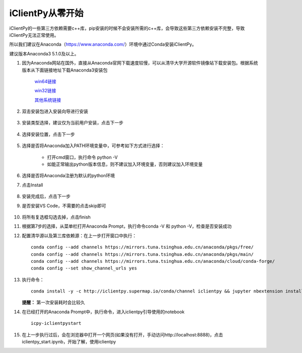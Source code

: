 iClientPy从零开始
===============================

iClientPy的一些第三方依赖需要c++库，pip安装的时候不会安装所需的c++库，会导致这些第三方依赖安装不完整，导致iClientPy无法正常使用。

所以我们建议在Anaconda（`https://www.anaconda.com/ <https://www.anaconda.com/>`_）环境中通过Conda安装iClientPy。

建议版本Anaconda3 5.1.0及以上。

1. 因为Anaconda网站在国外，直接从Anaconda官网下载速度较慢，可以从清华大学开源软件镜像站下载安装包。根据系统版本从下面链接地址下载Anaconda3安装包

    `win64链接 <https://mirrors.tuna.tsinghua.edu.cn/anaconda/archive/Anaconda3-5.1.0-Windows-x86_64.exe>`_

    `win32链接 <https://mirrors.tuna.tsinghua.edu.cn/anaconda/archive/Anaconda3-5.1.0-Windows-x86.exe>`_

    `其他系统链接 <https://mirrors.tuna.tsinghua.edu.cn/anaconda/archive/>`_

2. 双击安装包进入安装向导进行安装

    .. image:: _static/anaconda_init.png

3. 安装类型选择，建议仅为当前用户安装，点击下一步

    .. image:: _static/anaconda_user.png

4. 选择安装位置，点击下一步

    .. image:: _static/anaconda_path.png

5. 选择是否将Anaconda加入PATH环境变量中，可参考如下方式进行选择：

        * 打开cmd窗口，执行命令 python -V
        * 如能正常输出python版本信息，则不建议加入环境变量，否则建议加入环境变量

6. 选择是否将Anaconda注册为默认的python环境
7. 点击Install

    .. image:: _static/anaconda_advance.png

8. 安装完成后，点击下一步
9. 是否安装VS Code，不需要的点击skip即可

    .. image:: _static/anaconda_vscode.png

10. 将所有复选框勾选去掉，点击finish

    .. image:: _static/anaconda_finish.png

11. 根据第7步的选择，从菜单栏打开Anaconda Prompt，执行命令conda -V 和 python -V，检查是否安装成功
12. 配置清华源以及第三库依赖源：在上一步打开窗口中执行：

    ::

        conda config --add channels https://mirrors.tuna.tsinghua.edu.cn/anaconda/pkgs/free/
        conda config --add channels https://mirrors.tuna.tsinghua.edu.cn/anaconda/pkgs/main/
        conda config --add channels https://mirrors.tuna.tsinghua.edu.cn/anaconda/cloud/conda-forge/
        conda config --set show_channel_urls yes

13. 执行命令：

    ::

        conda install -y -c http://iclientpy.supermap.io/conda/channel iclientpy && jupyter nbextension install --py --symlink --sys-prefix iclientpy && jupyter nbextension enable --py --sys-prefix iclientpy

    **提醒：** 第一次安装耗时会比较久

14. 在已经打开的Anaconda Prompt中，执行命令，进入iclientpy引导使用的notebook

    ::

        icpy-iclientpystart

15. 在上一步执行过后，会在浏览器中打开一个网页(如果没有打开，手动访问http://localhost:8888)，点击iclientpy_start.ipynb，开始了解，使用iclientpy

